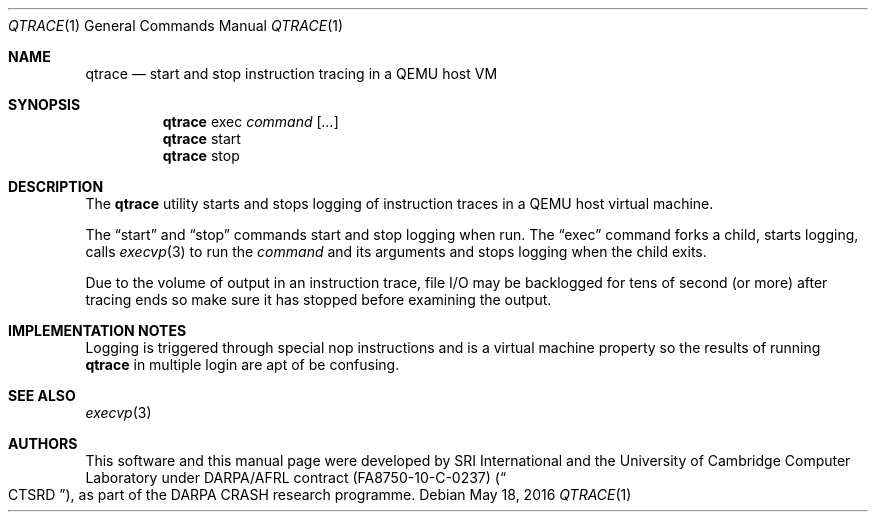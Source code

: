 .\"-
.\" Copyright (c) 2016 (holder)
.\" All rights reserved.
.\"
.\" This software was developed by SRI International and the University of
.\" Cambridge Computer Laboratory under DARPA/AFRL contract FA8750-10-C-0237
.\" ("CTSRD"), as part of the DARPA CRASH research programme.
.\"
.\" Redistribution and use in source and binary forms, with or without
.\" modification, are permitted provided that the following conditions
.\" are met:
.\" 1. Redistributions of source code must retain the above copyright
.\"    notice, this list of conditions and the following disclaimer.
.\" 2. Redistributions in binary form must reproduce the above copyright
.\"    notice, this list of conditions and the following disclaimer in the
.\"    documentation and/or other materials provided with the distribution.
.\"
.\" THIS SOFTWARE IS PROVIDED BY THE AUTHOR AND CONTRIBUTORS ``AS IS'' AND
.\" ANY EXPRESS OR IMPLIED WARRANTIES, INCLUDING, BUT NOT LIMITED TO, THE
.\" IMPLIED WARRANTIES OF MERCHANTABILITY AND FITNESS FOR A PARTICULAR PURPOSE
.\" ARE DISCLAIMED.  IN NO EVENT SHALL THE AUTHOR OR CONTRIBUTORS BE LIABLE
.\" FOR ANY DIRECT, INDIRECT, INCIDENTAL, SPECIAL, EXEMPLARY, OR CONSEQUENTIAL
.\" DAMAGES (INCLUDING, BUT NOT LIMITED TO, PROCUREMENT OF SUBSTITUTE GOODS
.\" OR SERVICES; LOSS OF USE, DATA, OR PROFITS; OR BUSINESS INTERRUPTION)
.\" HOWEVER CAUSED AND ON ANY THEORY OF LIABILITY, WHETHER IN CONTRACT, STRICT
.\" LIABILITY, OR TORT (INCLUDING NEGLIGENCE OR OTHERWISE) ARISING IN ANY WAY
.\" OUT OF THE USE OF THIS SOFTWARE, EVEN IF ADVISED OF THE POSSIBILITY OF
.\" SUCH DAMAGE.
.\"
.\" $FreeBSD$
.\"
.Dd May 18, 2016
.Dt QTRACE 1
.Os
.Sh NAME
.Nm qtrace
.Nd start and stop instruction tracing in a QEMU host VM
.Sh SYNOPSIS
.Nm
exec
.Ar command
.Op Ar ...
.Nm
start
.Nm
stop
.Sh DESCRIPTION
The
.Nm
utility starts and stops logging of instruction traces in a QEMU host
virtual machine.
.Pp
The
.Dq start
and
.Dq stop
commands start and stop logging when run.
The
.Dq exec
command forks a child, starts logging, calls
.Xr execvp 3
to run the
.Ar command
and its arguments and stops logging when the child exits.
.Pp
Due to the volume of output in an instruction trace, file I/O may be
backlogged for tens of second (or more) after tracing ends so make
sure it has stopped before examining the output.
.Sh IMPLEMENTATION NOTES
Logging is triggered through special nop instructions and is a virtual
machine property so the results of running
.Nm
in multiple login are apt of be confusing.
.Sh SEE ALSO
.Xr execvp 3
.\" .Sh HISTORY
.\" The
.\" .Nm
.\" command appeared in
.\" XXXX
.Sh AUTHORS
This software and this manual page were
developed by SRI International and the University of Cambridge Computer
Laboratory under DARPA/AFRL contract
.Pq FA8750-10-C-0237
.Pq Do CTSRD Dc ,
as part of the DARPA CRASH research programme.
